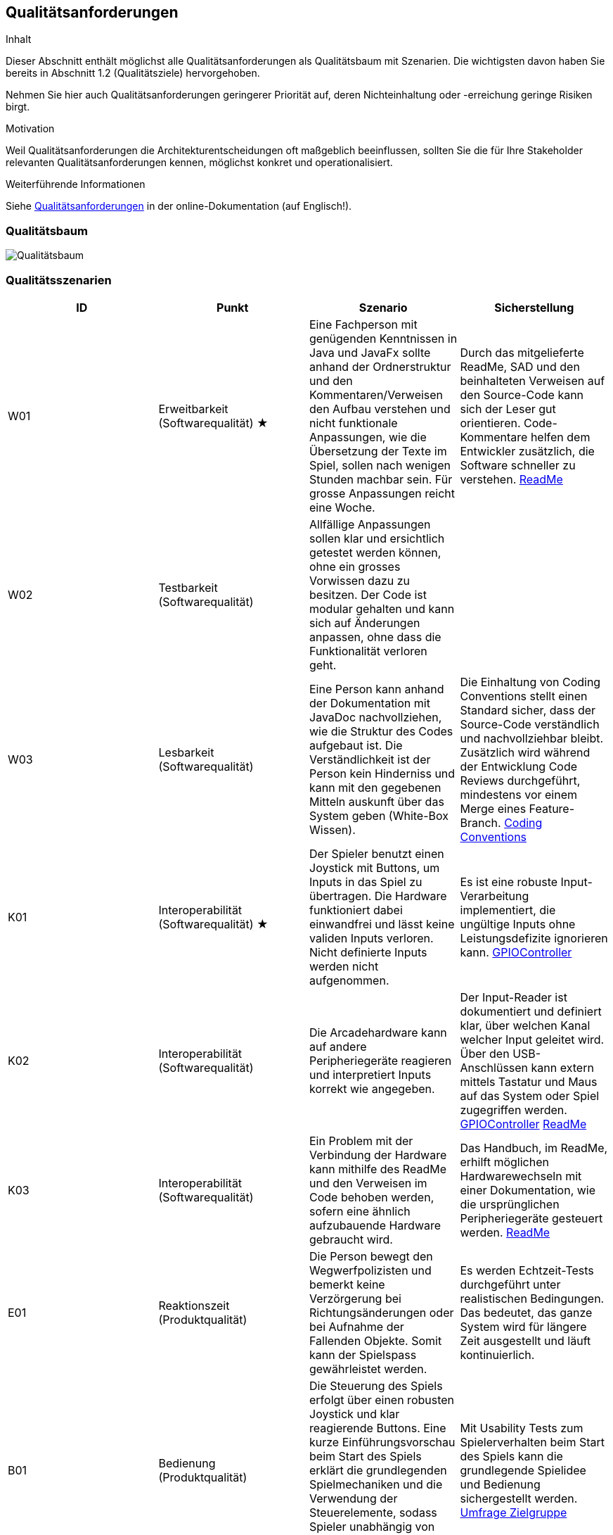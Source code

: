 [[section-quality-scenarios]]
== Qualitätsanforderungen

[role="arc42help"]
****
.Inhalt
Dieser Abschnitt enthält möglichst alle Qualitätsanforderungen als Qualitätsbaum mit Szenarien.
Die wichtigsten davon haben Sie bereits in Abschnitt 1.2 (Qualitätsziele) hervorgehoben.

Nehmen Sie hier auch Qualitätsanforderungen geringerer Priorität auf, deren Nichteinhaltung oder -erreichung geringe Risiken birgt.

.Motivation
Weil Qualitätsanforderungen die Architekturentscheidungen oft maßgeblich beeinflussen, sollten Sie die für Ihre Stakeholder relevanten Qualitätsanforderungen kennen, möglichst konkret und operationalisiert.
****

.Weiterführende Informationen

Siehe https://docs.arc42.org/section-10/[Qualitätsanforderungen] in der online-Dokumentation (auf Englisch!).

=== Qualitätsbaum

[role="arc42help"]
****
image::../../software(sad)/images/Qualitätsbaum.png[Qualitätsbaum]
****

=== Qualitätsszenarien

[role="arc42help"]
****

[options="header"]
|================================================================================================================================================================================================================================================================================================================================================================
| ID  | Punkt             | Szenario | Sicherstellung
| W01 | Erweitbarkeit (Softwarequalität)   ★  | Eine Fachperson mit genügenden Kenntnissen in Java und JavaFx sollte anhand der Ordnerstruktur und den Kommentaren/Verweisen den Aufbau verstehen und nicht funktionale Anpassungen, wie die Übersetzung der Texte im Spiel, sollen nach wenigen Stunden machbar sein. Für grosse Anpassungen reicht eine Woche. | Durch das mitgelieferte ReadMe, SAD und den beinhalteten Verweisen auf den Source-Code kann sich der Leser gut orientieren. Code-Kommentare helfen dem Entwickler zusätzlich, die Software schneller zu verstehen. https://gitlab.fhnw.ch/ip12-23vt/ip12-23vt_wegwerfgesellschaft/pi4j-example-fxgl/-/blob/Konfiguration/README.md?ref_type=heads[ReadMe]
| W02 | Testbarkeit (Softwarequalität)     | Allfällige Anpassungen sollen klar und ersichtlich getestet werden können, ohne ein grosses Vorwissen dazu zu besitzen. Der Code ist modular gehalten und kann sich auf Änderungen anpassen, ohne dass die Funktionalität verloren geht. |
| W03 | Lesbarkeit   (Softwarequalität)     | Eine Person kann anhand der Dokumentation mit JavaDoc nachvollziehen, wie die Struktur des Codes aufgebaut ist. Die Verständlichkeit ist der Person kein Hinderniss und kann mit den gegebenen Mitteln auskunft über das System geben (White-Box Wissen). | Die Einhaltung von Coding Conventions stellt einen Standard sicher, dass der Source-Code verständlich und nachvollziehbar bleibt. Zusätzlich wird während der Entwicklung Code Reviews durchgeführt, mindestens vor einem Merge eines Feature-Branch. https://gitlab.fhnw.ch/ip12-23vt/ip12-23vt_wegwerfgesellschaft/docu/-/blob/main/coding_conventions.adoc?ref_type=heads[Coding Conventions]
| K01 | Interoperabilität (Softwarequalität) ★ | Der Spieler benutzt einen Joystick mit Buttons, um Inputs in das Spiel zu übertragen. Die Hardware funktioniert dabei einwandfrei und lässt keine validen Inputs verloren. Nicht definierte Inputs werden nicht aufgenommen. | Es ist eine robuste Input-Verarbeitung implementiert, die ungültige Inputs ohne Leistungsdefizite ignorieren kann. https://gitlab.fhnw.ch/ip12-23vt/ip12-23vt_wegwerfgesellschaft/pi4j-example-fxgl/-/blob/main/src/main/java/catchorwaste/controller/GPIOController.java?ref_type=heads[GPIOController]
| K02 | Interoperabilität (Softwarequalität)| Die Arcadehardware kann auf andere Peripheriegeräte reagieren und interpretiert Inputs korrekt wie angegeben. | Der Input-Reader ist dokumentiert und definiert klar, über welchen Kanal welcher Input geleitet wird. Über den USB-Anschlüssen kann extern mittels Tastatur und Maus auf das System oder Spiel zugegriffen werden. https://gitlab.fhnw.ch/ip12-23vt/ip12-23vt_wegwerfgesellschaft/pi4j-example-fxgl/-/blob/main/src/main/java/catchorwaste/controller/GPIOController.java?ref_type=heads[GPIOController]  https://gitlab.fhnw.ch/ip12-23vt/ip12-23vt_wegwerfgesellschaft/pi4j-example-fxgl/-/blob/Konfiguration/README.md?ref_type=heads[ReadMe]
| K03 | Interoperabilität (Softwarequalität)| Ein Problem mit der Verbindung der Hardware kann mithilfe des ReadMe und den Verweisen im Code behoben werden, sofern eine ähnlich aufzubauende Hardware gebraucht wird. | Das Handbuch, im ReadMe, erhilft möglichen Hardwarewechseln mit einer Dokumentation, wie die ursprünglichen Peripheriegeräte gesteuert werden. https://gitlab.fhnw.ch/ip12-23vt/ip12-23vt_wegwerfgesellschaft/pi4j-example-fxgl/-/blob/Konfiguration/README.md?ref_type=heads[ReadMe]
| E01 | Reaktionszeit   (Produktqualität)  | Die Person bewegt den Wegwerfpolizisten und bemerkt keine Verzörgerung bei Richtungsänderungen oder bei Aufnahme der Fallenden Objekte. Somit kann der Spielspass gewährleistet werden. | Es werden Echtzeit-Tests durchgeführt unter realistischen Bedingungen. Das bedeutet, das ganze System wird für längere Zeit ausgestellt und läuft kontinuierlich.
| B01 | Bedienung (Produktqualität) | Die Steuerung des Spiels erfolgt über einen robusten Joystick und klar reagierende Buttons. Eine kurze Einführungsvorschau beim Start des Spiels erklärt die grundlegenden Spielmechaniken und die Verwendung der Steuerelemente, sodass Spieler unabhängig von ihrem vorherigen Wissen intuitiv starten können. | Mit Usability Tests zum Spielerverhalten beim Start des Spiels kann die grundlegende Spielidee und Bedienung sichergestellt werden. https://docs.google.com/forms/d/e/1FAIpQLSdVf7mJPeeZc47Ka5Mtd8df3NdZNy6spOv58JA97l85f6K6fQ/viewform[Umfrage Zielgruppe]
| B02 | Ästhetik  (Produktqualität)    ★    | Das Spiel präsentiert sich in einem ansprechenden Retro-Stil mit lebendigen Farben und charakteristischen Pixelgrafiken, die speziell auf die Zielgruppe der 13- bis 16-Jährigen abgestimmt sind. Diese visuelle Gestaltung unterstützt das nostalgische Flair. | Das Retro-Design wird auf sämtlichen Produkten unserer Seite vertreten sein und ist ein einzigartiges Image. Auf Feedback von der Zielgruppe wurden allfällige Änderungen vollzogen.
| B03 | Ästhetik  (Produktqualität) | Der Arcadekasten ist visuell ansprechend für die Zielgruppe und erweckt Neugier. Der Kasten soll einfach verständlich aufgebaut werden, damit keine Misverständnisse mit der Bedienung des Spiels erscheinen. | Dies kann mit den User-Tests belegt werden, ob die Anforderungen dafür erfüllt worden sind. Aus Seiten der Kundschaft wurde ein positives Feedback eingeholt. https://fhnw-projecttrack.atlassian.net/wiki/spaces/IP1223vt6/pages/63900641/Usability+Dossier#Auswertung[Usability Dossier]
| Z01 | Toleranz (Softwarequalität)          | Die Software des Arcadekastens ist darauf ausgelegt, Fehleingaben effektiv zu handhaben. Bewegungen des Joysticks nach oben und unten haben keine Auswirkungen im Spiel, wodurch unbeabsichtigte Aktionen vermieden werden. Das System ist stabil konzipiert und gewährleistet, dass auch bei intensiver Nutzung durch viele Spieler keine Leistungseinbußen auftreten.|  Mithilfe von diversen Tests können alle Punkte abgedeckt werden. https://fhnw-projecttrack.atlassian.net/wiki/spaces/IP1223vt6/pages/140476445/Testmanagement[Testmanagement]
| F01 | Angemessenheit (Produktqualität)   | Das Spiel bietet eine ausgewogene Herausforderung, die weder zu leicht noch zu schwer für die Altersgruppe der 13- bis 15-Jährigen ist. Es kombiniert Elemente, die sowohl das Geschick als auch die Reaktionsfähigkeit fordern, und hält die Spieler mit zunehmend schwierigeren Levels engagiert, während es gleichzeitig Spass macht. | Eine regelmässige Überprüfung im Team für die Schwierigkeit ist nach jedem Start auf der Hardware gedacht. Die Meinung der Zielgruppe wird berücksichtigt und anhand dieser wird die Schwierigkeit angepasst. https://docs.google.com/forms/d/e/1FAIpQLSdVf7mJPeeZc47Ka5Mtd8df3NdZNy6spOv58JA97l85f6K6fQ/viewform[Umfrage Zielgruppe]
| F02 | Funktionalität (Produktqualität)   | Unabhängig von der Spieldauer lässt das System kontinuierlich Gegenstände herab, die vom Spieler gefangen werden müssen. Diese Mechanik ist zentral für das Gameplay und funktioniert fehlerfrei, um ein durchgängiges und unterbrechungsfreies Spielerlebnis zu gewährleisten. | Durch Tests konnte ein nicht funktionales Eintreten ausgeschlossen werden. Bei allfälligen Probleme kann das System neugestartet werden und das Spiel wird automatisch gestartet.
|================================================================================================================================================================================================================================================================================================================================================================

****
